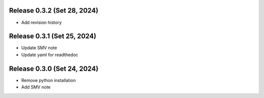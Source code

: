 

Release 0.3.2 (Set 28, 2024)
=================================

* Add revision history


Release 0.3.1 (Set 25, 2024)
=================================

* Update SMV note

* Update yaml for readthedoc


Release 0.3.0 (Set 24, 2024)
=================================

* Remove python installation

* Add SMV note

